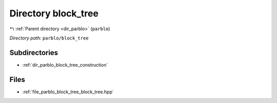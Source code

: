 .. _dir_parblo_block_tree:


Directory block_tree
====================


|exhale_lsh| :ref:`Parent directory <dir_parblo>` (``parblo``)

.. |exhale_lsh| unicode:: U+021B0 .. UPWARDS ARROW WITH TIP LEFTWARDS


*Directory path:* ``parblo/block_tree``

Subdirectories
--------------

- :ref:`dir_parblo_block_tree_construction`


Files
-----

- :ref:`file_parblo_block_tree_block_tree.hpp`



